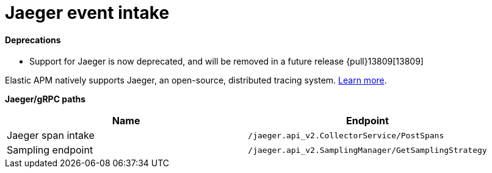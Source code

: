 [[apm-api-jaeger]]
= Jaeger event intake

[float]
==== Deprecations
- Support for Jaeger is now deprecated, and will be removed in a future release {pull}13809[13809]

Elastic APM natively supports Jaeger, an open-source, distributed tracing system.
<<apm-jaeger-integration,Learn more>>.

**Jaeger/gRPC paths**

[options="header"]
|====
|Name |Endpoint
|Jaeger span intake |`/jaeger.api_v2.CollectorService/PostSpans`
|Sampling endpoint |`/jaeger.api_v2.SamplingManager/GetSamplingStrategy`
|====
